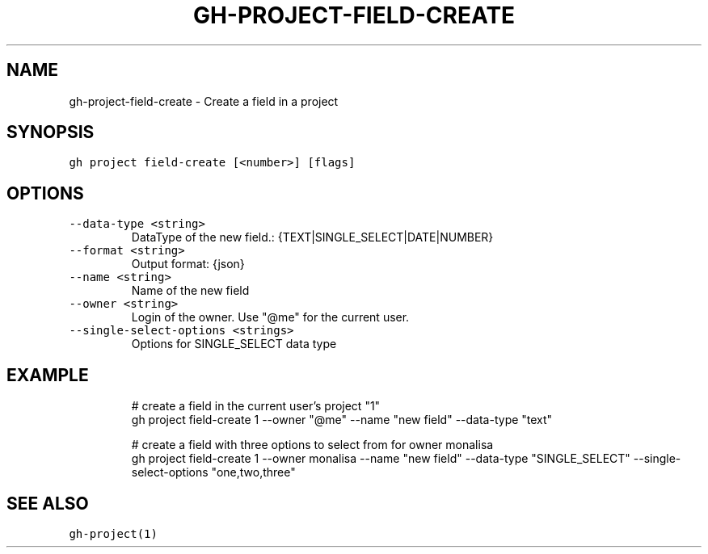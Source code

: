 .nh
.TH "GH-PROJECT-FIELD-CREATE" "1" "Oct 2023" "GitHub CLI 2.37.0" "GitHub CLI manual"

.SH NAME
.PP
gh-project-field-create - Create a field in a project


.SH SYNOPSIS
.PP
\fB\fCgh project field-create [<number>] [flags]\fR


.SH OPTIONS
.TP
\fB\fC--data-type\fR \fB\fC<string>\fR
DataType of the new field.: {TEXT|SINGLE_SELECT|DATE|NUMBER}

.TP
\fB\fC--format\fR \fB\fC<string>\fR
Output format: {json}

.TP
\fB\fC--name\fR \fB\fC<string>\fR
Name of the new field

.TP
\fB\fC--owner\fR \fB\fC<string>\fR
Login of the owner. Use "@me" for the current user.

.TP
\fB\fC--single-select-options\fR \fB\fC<strings>\fR
Options for SINGLE_SELECT data type


.SH EXAMPLE
.PP
.RS

.nf
# create a field in the current user's project "1"
gh project field-create 1 --owner "@me" --name "new field" --data-type "text"

# create a field with three options to select from for owner monalisa
gh project field-create 1 --owner monalisa --name "new field" --data-type "SINGLE_SELECT" --single-select-options "one,two,three"


.fi
.RE


.SH SEE ALSO
.PP
\fB\fCgh-project(1)\fR
